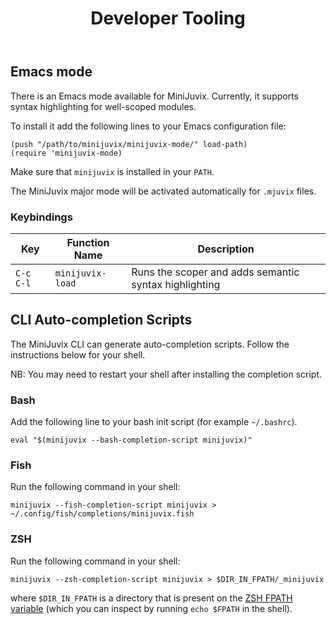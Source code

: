 #+TITLE: Developer Tooling

** Emacs mode

  There is an Emacs mode available for MiniJuvix. Currently, it
  supports syntax highlighting for well-scoped modules.

  To install it add the following lines to your Emacs configuration file:

  #+begin_src elisp
  (push "/path/to/minijuvix/minijuvix-mode/" load-path)
  (require 'minijuvix-mode)
  #+end_src

  Make sure that =minijuvix= is installed in your =PATH=.

  The MiniJuvix major mode will be activated automatically for =.mjuvix= files.

*** Keybindings

  | Key       | Function Name    | Description                                           |
  |-----------+------------------+-------------------------------------------------------|
  | =C-c C-l= | =minijuvix-load= | Runs the scoper and adds semantic syntax highlighting |

** CLI Auto-completion Scripts

The MiniJuvix CLI can generate auto-completion scripts. Follow the instructions below for your shell.

NB: You may need to restart your shell after installing the completion script.

*** Bash

Add the following line to your bash init script (for example =~/.bashrc=).

#+begin_src shell
  eval "$(minijuvix --bash-completion-script minijuvix)"
#+end_src

*** Fish

Run the following command in your shell:

#+begin_src shell
minijuvix --fish-completion-script minijuvix > ~/.config/fish/completions/minijuvix.fish
#+end_src

*** ZSH

Run the following command in your shell:

#+begin_src shell
minijuvix --zsh-completion-script minijuvix > $DIR_IN_FPATH/_minijuvix
#+end_src

where =$DIR_IN_FPATH= is a directory that is present on the [[https://zsh.sourceforge.io/Doc/Release/Functions.html][ZSH FPATH variable]] (which you can inspect by running =echo $FPATH= in the shell).

